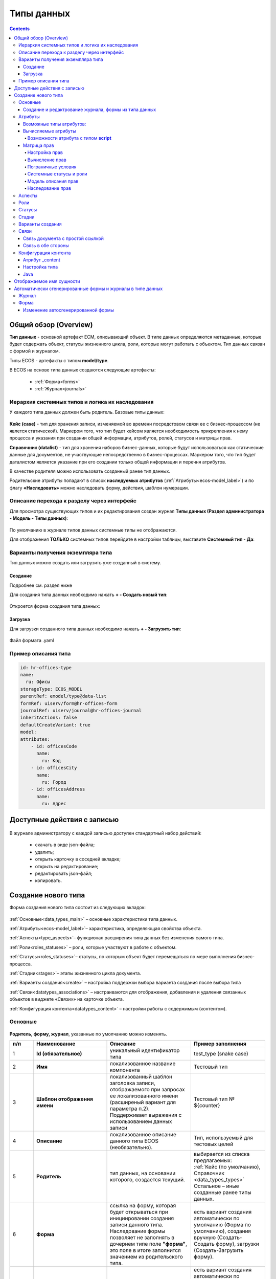 .. _data_types:

Типы данных
============

.. contents::
		:depth: 4

Общий обзор (Overview)
------------------------

**Тип данных** - основной артефакт ECM, описывающий объект. В типе данных определяются метаданные, которые будет содержать объект, статусы жизненного цикла, роли, которые могут работать с объектом. Тип данных связан с формой и журналом.

Типы ECOS - артефакты с типом **model/type**.

В ECOS на основе типа данных создаются следующие артефакты:

  * :ref:`Форма<forms>`
  * :ref:`Журнал<journals>`

.. _data_types_types:

Иерархия системных типов и логика их наследования
~~~~~~~~~~~~~~~~~~~~~~~~~~~~~~~~~~~~~~~~~~~~~~~~~~

У каждого типа данных должен быть родитель. Базовые типы данных:

 .. image:: _static/data_types/type_1.png
       :width: 300
       :align: center


**Кейс (case)** - тип для хранения записи, изменяемой во времени посредстовом связи ее с бизнес-процессом (не явлется статической). Маркером того, что тип будет кейсом является необходимость прикрепления к нему процесса и указания при создании общей информации, атрибутов, ролей, статусов и матрицы прав.

**Справочник (datalist)** - тип для хранения наборов бизнес-данных, которые будут использоваться как статические данные для документов, не участвующие непосредственно в бизнес-процессах. Маркером того, что тип будет даталистом является указание при его создании только общей информации и перечня атрибутов.

В качестве родителя можно использовать созданный ранее тип данных.

Родительские атрибуты попадают в список **наследуемых атрибутов** (:ref:`Атрибуты<ecos-model_label>`) и по флагу **«Наследовать»** можно наследовать форму, действия, шаблон нумерации.

.. _data_types_admin:

Описание перехода к разделу через интерфейс
~~~~~~~~~~~~~~~~~~~~~~~~~~~~~~~~~~~~~~~~~~~~

Для просмотра существующих типов и их редактирования создан журнал **Типы данных (Раздел администратора - Модель - Типы данных)**:

 .. image:: _static/data_types/type_2.png
       :width: 600
       :align: center

По умолчанию в журнале типов данных системные типы не отображаются.

Для отображения **ТОЛЬКО** системных типов перейдите в настройки таблицы, выставите **Системный тип - Да**:

 .. image:: _static/data_types/system_types.png
       :width: 600
       :align: center


Варианты получения экземпляра типа
~~~~~~~~~~~~~~~~~~~~~~~~~~~~~~~~~~~

Тип данных можно создать или загрузить уже созданный в систему.

Создание
"""""""""

Подробнее см. раздел ниже

Для создания типа данных необходимо нажать **+ - Создать новый тип**:

 .. image:: _static/data_types/new_type_1.png
       :width: 400
       :align: center

Откроется форма создания типа данных:

 .. image:: _static/data_types/new_type.png
       :width: 600
       :align: center

Загрузка
"""""""""

Для загрузки созданного типа данных необходимо нажать **+ - Загрузить тип**:

 .. image:: _static/data_types/download_type.png
       :width: 400
       :align: center

Файл формата .yaml


Пример описания типа
~~~~~~~~~~~~~~~~~~~~~

.. code-block:: yaml

    id: hr-offices-type
    name:
      ru: Офисы
    storageType: ECOS_MODEL
    parentRef: emodel/type@data-list
    formRef: uiserv/form@hr-offices-form
    journalRef: uiserv/journal@hr-offices-journal
    inheritActions: false
    defaultCreateVariant: true
    model:
    attributes:
        - id: officesCode
          name:
            ru: Код
        - id: officesCity
          name:
            ru: Город
        - id: officesAddress
          name:
            ru: Адрес

Доступные действия с записью
-----------------------------

 .. image:: _static/data_types/actions.png
       :width: 500
       :align: center


В журнале администратору с каждой записью доступен стандартный набор действий:

  - скачать в виде json-файла;
  - удалить;
  - открыть карточку в соседней вкладке;
  - открыть на редактирование;
  - редактировать json-файл;
  - копировать.

Создание нового типа
----------------------

Форма создания нового типа состоит из следующих вкладок:

 .. image:: _static/data_types/tabs.png
       :width: 600
       :align: center

:ref:`Основные<data_types_main>` – основные характеристики типа данных.

:ref:`Атрибуты<ecos-model_label>`– характеристика, определяющая свойства объекта.

:ref:`Аспекты<type_aspects>`– функционал расширения типа данных без изменения самого типа.

:ref:`Роли<roles_statuses>` – роли, которые участвуют в работе с объектом.

:ref:`Статусы<roles_statuses>`– статусы, по которым объект будет перемещаться по мере выполнения бизнес-процесса.

:ref:`Стадии<stages>`– этапы жизненного цикла документа. 

:ref:`Варианты создания<create>` – настройка поддержки выбора варианта создания после выбора типа

:ref:`Связи<datatypes_associations>` – настраиваются для отображения, добавления и удаления связанных объектов в виджете «Связи»» на карточке объекта.

:ref:`Конфигурация контента<datatypes_content>` – настройки работы с содержимым (контентом).


.. _data_types_main:

Основные
~~~~~~~~~

 .. image:: _static/data_types/tab_main.png
       :width: 600
       :align: center

**Родитель, форму, журнал**, указанные по умолчанию можно изменять.

.. list-table:: 
      :widths: 10 30 30 30
      :header-rows: 1
      :align: center
      :class: tight-table 

      * - п/п
        - Наименование
        - Описание
        - Пример заполнения
      * - 1
        - **Id (обязательное)**
        - уникальный идентификатор типа
        - test_type (snake case)
      * - 2
        - **Имя**
        - локализованное название компонента
        - Тестовый тип
      * - 3
        - **Шаблон отображения имени**
        - | локализованный шаблон заголовка записи, отображаемого при запросах ее локализованного имени (расширеный вариант для параметра п.2). 
          | Поддерживает выражения с использованием данных записи
        - Тестовый тип № ${counter}
      * - 4
        - **Описание**
        - локализованное описание данного типа ECOS (необязательно).
        - Тип, используемый для тестовых целей
      * - 5
        - **Родитель**
        - тип данных, на основании которого, создается текущий. 
        - | выбирается из списка предлагаемых: 
          | :ref:`Кейс (по умолчанию), Справочник <data_types_types>`
          | Остальное – иные созданные ранее типы данных.
      * - 6
        - **Форма**
        - | ссылка на форму, которая будет открываться при инициировании создания записи данного типа.
          | Наследование формы позволяет не заполнять в дочернем типе поле **"форма"**, это поле в итоге заполнится значением из родительского типа.
        - есть вариант создания автоматически по умолчанию (Форма по умолчанию), создания вручную (Создать-Создать форму), загрузки (Создать-Загрузить форму).
      * - 7
        - **Журнал**
        - ссылка на журнал, который будет отображать записи данного типа
        - есть вариант создания автоматически по умолчанию (Журнал по умолчанию), создания вручную (Создать-Создать журнал), загрузки (Создать-Загрузить журнал).
      * - 8
        - **Шаблон нумерации**
        - шаблон нумерации :ref:`См. Шаблоны нумерации<number_template>`
        - выбирается из списка предлагаемых
      * - 9
        - **Форма дополнительной конфигурации типа**
        - [уточнить]
        - 
      * - 10
        - **Журнал**
        - 	Отображать библиотеку документов
        - 
      * - 11
        - **Действия**
        - | Cсылки на действия, которые будут доступны в соответсвующем виджете всех записей данного типа, а также в журнале, связанном с типом (:ref:`подробнее о действиях<ui_actions>`).
          | Возможно наследование дейсвтий от родительского или же наоборот его запрет (управляется проставлением соответсвующего флага)
        - выбирается из списка предлагаемых
      * - 12
        - **Дополнительные свойства**
        - [уточнить]
        - 
      * - 13
        - **Тип источника данных**
        - хранилище, в которое будут заноситься записи данного типа (название отражает не использумую БД, а сервис, в БД которого будут направляться запросы).
          Значение "По умолчанию" означает, что для места хранения будет использоваться "ID источника данных (14)" из текущего или родительского
          типа и при этом не будет никакого автоматического создания хранилища. Т.е. при типе источника данных "По умолчанию" предполагается, что место хранения уже подготовлено заранее.
        - выбирается из списка предлагаемых. 
      * - 14
        - **ID источника данных**
        - иденифтикатор источника для случая, когда используется хранилище не встроенное по умлочанию в систему (в случае когда в п.14 выбран выриант Custom)
        - test_datasource (snake case)
      * - 15
        - **Канбан доска**
        - выбор канбан-доски :ref:`См. Канбан-доска<kanban_board>`
        - 

Создание и редактрование журнала, формы из типа данных
""""""""""""""""""""""""""""""""""""""""""""""""""""""""

Рассмотрим на примере журнала:

 .. image:: _static/data_types/new_journal.png
       :width: 400
       :align: center

При нажатии на **"Создать-создать журнал"** открывается форма создания журнала:

 .. image:: _static/data_types/new_journal_1.png
       :width: 400
       :align: center

При нажатии на **"Создать-загрузить журнал"** открывается форма загрузки журнала:

 .. image:: _static/data_types/new_journal_2.png
       :width: 400
       :align: center

Функциональность реализована в настройках компонента :ref:`Select Journal во вкладке "Кастомные"<Select_journal>`

При нажатии на **"Изменить"** открывается журнал, содержащий все созданные в системе журналы:

 .. image:: _static/data_types/new_journal_3.png
       :width: 400
       :align: center

При нажатии на **Редактировать** открывается форма редактирования соответствующей выбранной сущности на новой вкладке.


.. _ecos-model_label:

Атрибуты
~~~~~~~~~

 .. image:: _static/data_types/tab_attributes.png
       :width: 600
       :align: center

.. list-table:: 
      :widths: 10 30 30 30
      :header-rows: 1
      :align: center
      :class: tight-table 

      * - п/п
        - Наименование
        - Описание
        - Пример заполнения
      * - 1
        - **Id**
        - идентификатор поля, по которому оно будет доступно на форме, в журнале.
        - testAttribute (camelCase)
      * - 2
        - **Имя**
        - имя поля для отображения пользователю.
        - Тестовый атрибут
      * - 3
        - **Тип**
        - тип поля. :ref:`Поддерживаемые типы<ecos-model_types>`
        - выбирается из списка предлагаемых. По умолчанию выставляется text.
      * - 4
        - **Множественный**
        - множественный ввод разрешен
        - флаг
      * - 5
        - **Обязательный**
        - поле обязательно к заполнению
        - флаг
      * - 6
        - **Настройка прав для атрибута**
        - функционал, позволяющий произвести настройку прав доступа в отношении "Роль-Статус" для конкретного атрибута. :ref:`См. подробно<count_attributes>`
        - выбирается состояние доступа атрибута на пересечении сетки "Роль-Статус"
      * - 7
        - **Вычисляемые атрибуты**
        - функионал, позволяющий установить выражение-зависимость, позволяющий гибко создавать производные атрибуты :ref:`См. подробно<attribute_rights>`
        - настройка конфигурации в зависимости от типа и сложности вычисления атрибута
      * - 8
        - **Наследуемые атрибуты**
        - отображение значений наследумых от родительского типа атрибутов в соответсвии с п. 1, 2 и 6 (при условии что родительский тип задан и имеет атрибуты)
        - отсутствует
      * - 9
        - **Настройка прав для типа данных**
        - | функционал, позволяющий произвести настройку прав доступа документа в отношении "Роль-Статус".
          | А также выгрузить и удалить полную схему прав (включая настройки из п.6) :ref:`См. подробно<doc_rights>`
        - выбирается состояние доступа документа на пересечении сетки "Роль-Статус"

.. _ecos-model_types:

Возможные типы атрибутов:
"""""""""""""""""""""""""

.. list-table:: 
      :widths: 10 20
      :align: center
      :class: tight-table 

      * - **Text**
        - текст
      * - **MLText**
        - текст с локализацией. Содержание меняется в зависимости от выбранной локализации.
      * - **Person**
        - пользователь из оргструктуры
      * - **Group**
        - группа пользователей из оргструктуры
      * - **Authority**
        - пользователь или группа. Это по сути базовый тип и для пользователей и для групп
      * - **Association**
        - | связь с другой сущностью
          | По кнопке **"Настроить"** выбрать тип данных и при необходимости выставить признак дочерней ассоциации:

          .. image:: _static/data_types/association_type.png
                :width: 400
                :align: center

      * - **Number**
        - число
      * - **Boolean**
        - булево значение да/нет;
      * - **Date**
        - дата
      * - **DateTime**
        - дата с временем;
      * - **Content**
        - содержимое. Как правило поля с этим типом используются для сохранения больших объемов данных. Например - содержимое документа. 
      * - **JSON**
        - текстовый, структурированный формат данных. Например:

          .. code-block:: json

            {"some": "data"}         
      * - **Binary**
        - | массив байт. Похож на контент, но намного проще. 
          | Не рекомендуется здесь хранить более 1мб данных.


.. _count_attributes:

Вычисляемые атрибуты
"""""""""""""""""""""

 .. image:: _static/data_types/count_1.png
       :width: 600
       :align: center

|

 .. image:: _static/data_types/count_2.png
       :width: 400
       :align: center

**Тип** - тип вычисляемого атрибута. Поддерживаются:

    * **Script** - вычисление атрибута на основе ``javascript'а``;
    * **Attribute** - вычисление атрибута на основе другого атрибута (можно делать алиас на глубоко вложенный атрибут. Например: ``idocs:counterparty.idocs:fullOrganizationName?str)``;
    * **Значение** - константное значение;
    * **Counter** - значение будет генерироваться по счетчику при создании документа и не меняться со временем.
    * **Template** - шаблонная строка. Можно использовать вставки вида ${…}. Например: ``${someAttribute?str}``. Вместо данного плейсхолдера будет подставлено значение укзанного атрибута;

 .. image:: _static/data_types/count_3.png
       :width: 400
       :align: center

 **Метод хранения** - тип сохранения. Определяет, нужно или нет сохранять вычисленное значение и если да, то в какие моменты. Возможные значения:

    * **None** - сохранение не нужно. При каждом обращении вычисляем значение заново;
    * **On empty** - сохранять вычисленное значение только если сохраненное значение отсутствует (т.е. при запросе значения вернулся ``null``);
    * **On create** - сохранять вычисленное значение только после создания. Последующие мутации никак данный атрибут не затронут и он будет работать как обычный атрибут.
    * **On mutate** - сохранять вычисленное значение при каждой мутации. В случае использования :ref:`Records API<Records_API>`  для изменения записи гарантируется актуальность значения.

Возможности атрибута с типом **script**
****************************************

Объекты в глобальной области видимости:

.. list-table:: 
      :widths: 10 20
      :align: center
      :class: tight-table 

      * - **Records** - адаптер для RecordsService;
        - Методы:

            .. code-block:: text

              get(recordRef: String): AttValueScriptCtx // возвращает объект аналогичный value, который описан выше
              query(query: Object, attributes: Any?) // возвращает объект вида:

            .. code-block::  json

              {
                  "records": [{
                          "id": "workspace://...",
                          "attribute0": "value0",
                          "attribute1": "value1"
                      }, {
                          "id": "workspace://...",
                          "attribute00": "value00",
                          "attribute11": "value11"
                      }
                  ],
                  "totalCount": 123
                  "hasMore": true
              }

      * - **value** - текущий документ;
        - |  Свойства

            .. code-block:: text

                id: String //глобальный идентификатор записи
                localId: String //локальный идентификатор записи

          | Методы:

            .. code-block:: text

              load(attributes: Any?): Any? // загрузка атрибутов у текущей записи. Можно передавать массив, строку и объект <String, String>

          | Пример:
          | Вычислить атрибут на основе трех других:

            .. code-block::

              var firstName = value.load('firstName');
              var lastName = value.load('lastName');
              return lastName + ' ' + firstName;

      * - **log** - логгер.
        - [уточнить]


.. warning:: Прикладных сервисов в контексте скрипта нет.

.. _permissions:

Матрица прав
"""""""""""""

**Матрица прав** - таблица, которая показывает, какими правами обладает конкретная роль на отдельные виды данных.

Права могут быть настроены отдельно на документ, отдельно на его атрибуты.


Настройка прав
****************

Настройка прав осуществляется на форме редактирования типа во вкладке :guilabel:`Атрибуты`. 

.. important::

  Редактор доступен только в **Enterprise** версии ECOS.

.. _doc_rights:

Права на документ:

 .. image:: _static/data_types/matrix_1.png
       :width: 600
       :align: center

|

 .. image:: _static/data_types/matrix_2.png
       :width: 400
       :align: center

.. important::

  Чтобы сформированные по умолчанию права на документ вступили в силу, нажмите **Сохранить**

.. _attribute_rights:

Права на атрибут:

 .. image:: _static/data_types/matrix_3.png
       :width: 600
       :align: center

|

 .. image:: _static/data_types/matrix_4.png
       :width: 400
       :align: center

.. important::

  Чтобы сформированные по умолчанию права на атрибут вступили в силу, нажмите **Сохранить**

.. important::

  При разработке модуля  необходимо по соответствующей кнопке скачать матрицу прав. Полученный json поместить в модель по пути: ``app/artifacts/model/permissions``

Вычисление прав
****************

Вычисление прав для **PermissionsDef** (документа или атрибута) делится на два этапа:

**1. Применение матрицы прав** <*Роль, <Статус, Уровень_прав*>>. Есть 3 уровня прав: 

* NONE - нет прав;
* READ - чтение;
* WRITE - чтение и запись.

**2. Применение правил**. Правила нужны в случаях, когда логика распределения прав не укладывается в простую матрицу. Примеры: 

* Если есть 2 состояния документа в одном статусе, но с разными правами;
* Если уровень прав зависит от атрибутов документа.

Значения, которые вычисляются на этапах 1 и 2 должны быть абсолютными. Т.е. если у нас есть конфигурация прав, то она на 100% описывает текущий уровень прав и не предполагает наличие дополнительных механизмов.

* Роли и статусы берутся из конфигурации типа. Если какой-то роли или статуса нет в конфигурации типа, то наличие этих сущностей в конфиге прав игнорируется.
* Если для роли, статуса или атрибута нет настройки прав, но они присутствуют в типе, то по умолчанию выставляется право только на чтение.
* Если у документа выставлен статус или есть роль, которые отсутствуют в конфиге типа, то права для них по умолчанию пустые (нет возможности даже читать).

Пограничные условия
*********************

Данные условия относятся к настройкам матрицы без системных статусов и ролей.

.. csv-table::
 :header: "Статус есть в типе","Статус есть в матрице","Роль есть в типе","Роль есть в матрице","Уровень прав"
 :widths: 10, 10, 10, 10, 20

 "Да","Да","Да","Да","Из матрицы"
 "Да","Да","Да","Нет","Чтение"
 "Да","Да","Нет","Да","Нет прав"
 "Да","Да","Нет","Нет","Нет прав"
 "Да","Нет","Да","Да","Чтение"
 "Да","Нет","Да","Нет","Чтение"
 "Да","Нет","Нет","Да","Нет прав"
 "Да","Нет","Нет","Нет","Нет прав"
 "Нет","Да","Да","Да","Нет прав"
 "Нет","Да","Да","Нет","Нет прав"
 "Нет","Да","Нет","Да","Нет прав"
 "Нет","Да","Нет","Нет","Нет прав"
 "Нет","Нет","Да","Да","Нет прав"
 "Нет","Нет","Да","Нет","Нет прав"
 "Нет","Нет","Нет","Да","Нет прав"
 "Нет","Нет","Нет","Нет","Нет прав"

Системные статусы и роли
*************************

При необходимости можно настроить в типе системные статусы и роли. Для этого достаточно указать **ID** равным одному из предопределенных значений:

**Роли:**

1. **EVERYONE** - виртуальная роль, к которой относятся все пользователи. *Assignees* у такой роли всегда пустые, но если роль **EVERYONE** по матрице получает права, то они распространяются на всех пользователей в системе.

**Статусы:**

1. **EMPTY** - пустой статус. Полезен для приватных сущностей, которые недоступны на чтение всем пользователям в системе. Пустой статус может быть в случае если процесс для кейса не найден или операция старта процесса еще не завершилась;
2. **ANY** - любой статус. Вариант использования: для справочников можно задать права для **ANY** и **EVERYONE** на чтение, а для изменения записей завести отдельную группу.


Модель описания прав
*********************

Основная логика находится в библиотеке **ecos-model-lib**.

Конфигурация прав хранится в микросервисе **ecos-model**.

::

	 TypePermsDef 
	 id: String // Идентификатор настроек. Уникальный в пределах системы
	 typeRef: RecordRef // Тип ECOS, к которому относятся настройки прав
	 permissions: PermissionsDef // Настройка прав на документ
	 attributes: Map<String, PermissionsDef> // Настройка прав на атрибуты

::
 
	PermissionsDef
	 matrix: Map<String, Map<String, PermissionLevel>> // Матрица прав <Роль, <Статус, Уровень_прав>>. 
	 rules: List<PermissionRule> // Дополнительные правила для гибкой настройки 

::
 
	 PermissionLevel (enum)
	 NONE // нет прав
	 READ // права на чтение
	 WRITE // права на чтение и запись

::

	 PermissionRule
	 roles: Set<String> // Роли, для которых применяется правило
	 permissions: Set<String> // Список прав
	 statuses: Set<String> // Статусы, в которых данное правило применимо. Пустой список - любой статус
	 condition: Predicate // Условие, по которому данное правило применимо в формате предиката (см. Язык предикатов).
	 type: RuleType // Тип правила

	 RuleType (enum)
	 ALLOW - разрешение. Если правило активно, то permissions добавляются для указанных ролей
	 REVOKE - отбирание прав. Если правило активно, то permissions убираются из списка уже существующих прав у ролей

Наследование прав
*******************
При поиске матрицы прав учитывается иерархия типов ECOS. При этом ищется первая не пустая конфигурация и дальше поиск прекращается. Т.е. никакого объединения настроек прав из разных типов не происходит.  

**Пример конфигурации**

::

 id: "2a5c3f00-06d5-4b62-8192-1b9116f12db4"
 typeRef: "emodel/type@contracts-cat-doctype-contract"

 permissions

  matrix:
    confirmers:
      approval: WRITE
      reworking: NONE
    initiator:
      approval: READ
      reworking: WRITE
    scan-man:
      approval: WRITE
      reworking: NONE
  rules: []


 attributes::

  cm:name:
    matrix:
      confirmers:
        approval: WRITE
        reworking: NONE
      initiator:
        approval: READ
        reworking: WRITE
      scan-man:
        approval: WRITE
        reworking: NONE
    rules: []

  cm:title:
    matrix:
      confirmers:
        approval: WRITE
        reworking: NONE
      initiator:
        approval: READ
        reworking: WRITE
      scan-man:
        approval: WRITE
        reworking: NONE
    rules: []

.. _type_aspects:

Аспекты
~~~~~~~~~

 .. image:: _static/data_types/tab_aspects.png
       :width: 600
       :align: center

Выберите спект из списка. По кнопке **"Настроить"** можно отредактировать конфигурацию - открывается форма, настроенная для :ref:`аспекта<aspects_user>`. 

Атрибуты из добавленных аспектов будут доступны в создаваемом типе данных.

.. _roles_statuses:

Роли
~~~~~

 .. image:: _static/data_types/tab_roles.png
       :width: 600
       :align: center

.. list-table:: 
      :widths: 10 30 30 30
      :header-rows: 1
      :align: center
      :class: tight-table 

      * - п/п
        - Наименование
        - Описание
        - Пример заполнения
      * - 1
        - **Id**
        - уникальный идентификатор роли
        - myTestRole (camel case)
      * - 2
        - **Название логики**
        - имя роли
        - Тестовая роль
      * - 3
        - **Участники роли**
        - | статическое заполнение роли. 
          | Выбор группы и/или отдельных пользователей из оргструктуры, которые будут выполнять функцию данной роли.
        - выбирается из списка оргуструктуры организации
      * - 4
        - **Атрибуты**
        - динамическое заполнение роли. Выбор атрибута типа, на который будет ссылаться роль для получения назначаемых пользователей.
        - выбирается из списка предлагаемых атрибутов
      * - 5
        - **Динамическая роль**
        - | динамическое заполнение роли. 
          | Установление произвольной гибкой логики, по которой будет произведено вычисление состава пользователей роли. 
        - настройка конфигурации в зависимости от сложности и набора заивисимых данных для вычисления состава роли

.. note::

  Все назначенные роли (статические, динамические, атрибутивные) объединяются.

.. _associations:

Статусы
~~~~~~~

 .. image:: _static/data_types/tab_statuses.png
       :width: 600
       :align: center

.. list-table:: 
      :widths: 10 30 30 30
      :header-rows: 1
      :align: center
      :class: tight-table 

      * - п/п
        - Наименование
        - Описание
        - Пример заполнения
      * - 1
        - **Id**
        - уникальный идентификатор статуса
        - testStatus (camel case)
      * - 2
        - **Название логики**
        - имя статуса
        - Тестовый статус
      * - 3
        - **Статус по умолчанию**
        - выбор статуса по умолчанию для типа, с которым будет создаваться объект.
        - | выбирается из списка предлагаемых. Например, черновик.
          | Частый кейс - использования функционала черновика, где bpmn процесс еще не запущен, но необходимо, чтобы рекорд имел какой-то начальный статус.

На форме документа статус может быть отражен следующим образом:

 .. image:: _static/data_types/form_status.png
       :width: 600
       :align: center

В компоненте  :ref:`Text field <Text_Field>`:

- название поля может быть любым, 
- имя свойства -  **_status**, 
- скрыть и заблокировать на ввод, если необходимо не отображать на форме.

.. _stages:

Стадии
~~~~~~

**Стадии** — этапы жизненного цикла документа. В каждую стадию входит один или несколько статусов.

 .. image:: _static/data_types/tab_stages.png
       :width: 600
       :align: center

Прежде, чем приступить к работе над стадиями, необходимо заполнить :ref:`Статусы<roles_statuses>`.

.. list-table:: 
      :widths: 10 30 30 30
      :header-rows: 1
      :align: center
      :class: tight-table 

      * - п/п
        - Наименование
        - Описание
        - Пример заполнения
      * - 1
        - **Название стадии**
        - Наименование стадии
        - testStage (camel case)
      * - 2
        - **Статусы**
        - Перечень статусов, входящих в стадию
        - Выбирается из списка предлагаемых статусов

Каждый статус может быть назначен только на одну стадию:

 .. image:: _static/data_types/tab_stages_2.png
       :width: 600
       :align: center

Стадии отображаются в виджете :ref:`виджете "Стадии"<widget_stages>`

.. _create:

Варианты создания
~~~~~~~~~~~~~~~~~~

Настройка поддержки выбора варианта создания после выбора типа настраиваются на вкладке :guilabel:`Варианты создания`


 .. image:: _static/data_types/tab_create.png
       :width: 600
       :align: center


.. list-table:: 
      :widths: 10 30 30 30
      :header-rows: 1
      :align: center
      :class: tight-table 

      * - п/п
        - Наименование
        - Описание
        - Пример заполнения
      * - 1
        - **Id**
        - уникальный идентификатор варианта создания
        - testCreate (camel case)
      * - 2
        - **Имя**
        - имя поля для отображения пользователю.
        - Тестовый статус
      * - 3
        - **Форма**
        - имя поля для отображения пользователю.
        - Тестовый статус
      * - 4
        - **Разрешен для**
        - пользователь или группа, для которых разрешен функционал.
        - 
      * - 5
        - **Дополнительно**
        - дополнительные настройки.
        - 
      * - 6
        - **Вариант создания по умолчанию**
        - Нужно или нет автоматически сгенерировать вариант создания для типа
        - 
      * - 7
        - **Добавить варианты создания дочерних типов**
        - Нужно или нет в списке вариантов создания текущего типа отображать варианты создания дочерних типов
        - 


.. image:: _static/data_types/create_full.png
       :width: 600
       :align: center

|

.. image:: _static/data_types/create_full_1.png
       :width: 300
       :align: center

.. _datatypes_associations:

Связи 
~~~~~~

.. image:: _static/data_types/tab_relations.png
       :width: 600
       :align: center

.. list-table:: 
      :widths: 10 30 30
      :header-rows: 1
      :align: center
      :class: tight-table 

      * - п/п
        - Наименование
        - Описание
      * - 1
        - **Id**
        - | идентификатор связи. Обязательное поле (если не заполнено, то сервер такую связь не сохраняет). 
          | Это поле нужно для:
          | 1. Перезаписывания конфигурации связи в дочернем типе. Т.е. если мы в дочернем типе укажем тот же ID, то по сути перезатрем конфигурацию связи
          | 2. Указание атрибута, в котором связь сохранится (если не задано значение в поле "Атрибут")
      * - 2
        - **Имя**
        - имя связи для отображения в интерфейсе
      * - 3
        - **Атрибут**
        -  | в который новые связи будут добавляться и из которого будут загружаться. 
           | Как правило это ассоциация из вкладки :guilabel:`Атрибуты`. Если не задано то используется значение поля ID.
      * - 4
        - **Направление связи**
        - | определяет какие связи отображать в виджете связей. Любая связь строится по принципу **SOURCE -> TARGET**
          | - **SOURCE** - обратное к **target** связь у источника. При открытии карточки **TARGET** мы увидим нашу связь. При открытии карточки **SOURCE** мы ничего не увидим.
          | - **TARGET** - связь отображается только у документа, который хотим привязать. При открытии карточки **TARGET** мы ничего не увидим. При открытии карточки **SOURCE** мы увидим нашу связь.
          | - **BOTH** - двухсторонняя связь. И на карточке **SOURCE** и на карточке **TARGET** увидим нашу связь.
      * - 5
        - **Связанный тип**
        - тип сущностей, с которыми мы можем связать нашу ноду
      * - 6
        - **Журналы**
        - список журналов, которые можно использовать для создания новой связи. Если необходимо создавать связи не с одним определенным типом.
      * - 7
        - **Загружать список журналов из целевого типа**
        - загрузка списка журналов из типа данных. Возможные значения - null, true, false.

Пример:

.. image:: _static/data_types/association_example.png
       :width: 600
       :align: center

**Связи (associations)** настраиваются для отображения, добавления и удаления связанных объектов в виджете формы :ref:`«Связи документов»<widget_doc_associations>` на карточке объекта.

.. image:: _static/data_types/connections.png
       :width: 400
       :align: center

Связь документа с простой ссылкой
"""""""""""""""""""""""""""""""""""

Для добавления возможности связать документ с простой ссылкой (**Id** - webLinks, **Направление связи** - Target):

.. image:: _static/data_types/association_example_weblink.png
       :width: 600
       :align: center

Связь в обе стороны
"""""""""""""""""""""""

Для связи в обе стороны необходимо, чтобы у источника ассоциации и у цели ассоциации была настроена ассоциация в типе с одним ID.

.. list-table::
      :widths: 20 20
      :align: center

      * - |

            .. image:: _static/data_types/both_link_1.png
                  :width: 500
                  :align: center

        - |

            .. image:: _static/data_types/both_link_2.png
                  :width: 500
                  :align: center

.. _datatypes_content:

Конфигурация контента
~~~~~~~~~~~~~~~~~~~~~~~~

Работа с контентом в ECOS осуществляется с использованием атрибутов ECOS типа с типом **"Содержимое"**.

Атрибут _content
""""""""""""""""""

Атрибут **_content** служит для доступа к основному контенту записи без необходимости узнавать в каком именно атрибуте
хранится контент. По умолчанию атрибут с контентом - content, но этот атрибут можно переопределить в типе во вкладке :guilabel:`Конфигурация контента`.

При загрузке нового контента в свойство **“_content”** имя содержимого записывается в свойство **name** сущности (если оно определено в атрибутах). 

Контент в свойстве **_content** всегда имеет имя, которое совпадает с именем сущности (оно переопределяет имя самого контента).

Настройка типа
"""""""""""""""

.. image:: _static/data_types/tab_content.png
       :width: 600
       :align: center

.. list-table:: 
      :widths: 10 30 30
      :header-rows: 1
      :align: center
      :class: tight-table 

      * - п/п
        - Наименование
        - Описание
      * - 1
        - **Атрибут с основным контентом**
        - | атрибут, в котором находится контент, который доступен через свойство **“_content”**.
          | Может быть сложным с указанием свойства из связанной сущности. Например - **“linkedRecord.content”**. 
          | Если это поле оставить пустым, то основным полем с контентом будет **“content“**.

      * - 2
        - **Тип хранилища**
        - | место где будет сохраняться контент. 
          | По умолчанию **“local“**, что в свою очередь означает, что контент будет сохраняться в БД в той же схеме, что и таблица сущностей нашего типа.
          | Другие типы хранилища пока не поддерживаются.
      * - 3
        - **Атрибут с контентом для предпросмотра**
        - | атрибут, в котором находится контент, который будет использоваться для предпросмотра документа. 
          | Если не указать значение, то используется “Атрибут с основным контентом”


Java
""""""

Для работы в java с контентом следует использовать интерфейс EcosContentApi:

Загрузка:

.. code-block:: java

  EntityRef tempFile = contentApi.uploadTempFile()
      .withMimeType("application/pdf")
      .writeContent((writer) -> writer.writeBytes(imageContent1));

  ObjectData attributeForMutation = ObjectData.create()
      .set("customContentAtt", tempFile);

  // Создание 
  EntityRef newFileWithContent = recordsService.create("emodel/test", attributeForMutation);
  // Обновление
  recordsService.mutate(newFileWithContent, attributeForMutation);

Чтение:

.. code-block:: java

  EntityRef ref = EntityRef.valueOf("emodel/test@localId");
  EcosContentData contentData = contentApi.getContent(ref, "attributeWithContent");
  if (contentData == null) {
      throw new RuntimeException("Content is null");
  }
  // При работе с файлами, максимальный размер которых может быть более ~20мб
  // чтение контента в массив байт следует по возможности избегать. Иначе есть риск получить OutOfMemoryError
  byte[] bytes = contentData.readContent(reader -> {
      try {
          return IOUtils.toByteArray(reader);
      } catch (Exception e) {
          throw new RuntimeException(e);
      }
  });

Отображаемое имя сущности
--------------------------

Есть несколько сценариев для работы с отображаемым именем сущности.

    1. Если необходимо, чтобы имя сущности всегда формировалось по шаблону, то следует использовать поле **dispNameTemplate** в типе;

    2. Если необходимо, чтобы именем сущности можно было управлять, то следует в список атрибутов добавить атрибут с **id = ‘name'**. Система автоматически будет использовать это поле для отображаемого имени (скаляр **?disp** в Records API)

        a. Можно вывести поле name на форму и тогда пользователь сможет сам им управлять

        b. Можно поле **name** не выводить на форму, но позволить пользователю работать с **“_content”** атрибутом. В этом случае при загрузке нового контента автоматически будет изменяться поле name и => отображаемое имя.

.. _auto_journal_form:

Автоматически сгенерированные формы и журналы в типе данных
------------------------------------------------------------

Для типа данных доступны автоматически генерируемая форма и журнал:

.. image:: _static/data_types/auto_1.png
       :width: 600
       :align: center

Рассмотрим подробнее на примере. Заполним атрибуты типа данных:

.. image:: _static/data_types/auto_2.png
       :width: 600
       :align: center

|

На форме типа после создания становятся доступны действия с автосгенерированными формой и журналом: 

.. image:: _static/data_types/auto_3.png
       :width: 600
       :align: center

.. _auto_journal:

Журнал
~~~~~~~

Журнал получает идентификатор – **type$idтипа**, название - как и тип данных, и может полноценно использоваться в системе – может быть добавлен в :ref:`меню<menu_add>`:

.. image:: _static/data_types/auto_18.png
       :width: 600
       :align: center

|

Перейти в журнал и создать элемент журнала:

.. image:: _static/data_types/auto_19.png
       :width: 600
       :align: center

|

Перейдем в журнал **«Журналы»**:

.. image:: _static/data_types/auto_20.png
       :width: 600
       :align: center

|

Автосгенерированный журнал нельзя редактировать, т.к. он генерируется на лету при каждом обращении.

Для журнала доступны действия: 

  -	скачать,
  -	редактировать json,
  -	копировать,
  -	открыть журнал в соседней вкладке.

По нажатию на *глаз* открывается дашборд для просмотра свойств сгенерированной журнала:

.. image:: _static/data_types/auto_21.png
       :width: 600
       :align: center

.. _auto_form:

Форма
~~~~~~

Для созданного типа данных для формы доступны следующие действия: 

.. list-table:: 
      :widths: 10 60
      :align: center

      * - 

          .. image:: _static/data_types/auto_4.png
                  :width: 30
                  :align: center

        - | Тестировать форму - как будет выглядеть форма в итоговом виде:

          .. image:: _static/data_types/auto_5.png
                  :width: 400
                  :align: center

          | Для просмотра формы необходимо нажать **Submit**:

          .. image:: _static/data_types/auto_6.png
                  :width: 400
                  :align: center

          | На форме присутствуют поля в соответствии с данными и типом, указанным в атрибутах.

      * - 

          .. image:: _static/data_types/auto_7.png
                  :width: 30
                  :align: center

        - | Автосгенерированную форму можно скопировать, чтобы присвоить идентификатор  и отредактировать под себя. :ref:`См. подробнее ниже<auto_form_change>`

Перейдем в журнал **«Формы»**.

Форма получает идентификатор – **type$idтипа**, название - как у типа данных.

.. image:: _static/data_types/auto_8.png
       :width: 700
       :align: center

|

Автосгенерированную форму нельзя редактировать.

Для формы доступны действия: 

  -	тестировать форму,
  -	скачать,
  -	редактировать json,
  -	копировать,
  -	открыть форму в соседней вкладке.

По нажатию на *глаз* открывается дашборд для просмотра свойств сгенерированной формы:

.. image:: _static/data_types/auto_9.png
       :width: 700
       :align: center

|

.. _auto_form_change:

Изменение автосгенерированной формы
""""""""""""""""""""""""""""""""""""

Если необходимо изменить форму. Например, чтобы в форме инициатор выбирался автоматически как текущий пользователь.

Для этого необходимо скопировать форму из журнала **«Формы»**, или карточки типа данных.

.. image:: _static/data_types/auto_10.png
       :width: 600
       :align: center

Переименовать:

.. image:: _static/data_types/auto_11.png
       :width: 400
       :align: center

В типе данных проставляется данная форма и становятся доступны действия, включая редактирование:

.. image:: _static/data_types/auto_12.png
       :width: 600
       :align: center

Нажать **«Редактировать»**:

.. image:: _static/data_types/auto_13.png
       :width: 600
       :align: center

Далее перейти к редактированию компонента:

.. image:: _static/data_types/auto_14.png
       :width: 600
       :align: center

На вкладке **«Кастомные»** выставить чекбокс **«Текущий пользователь по умолчанию»**, сохранить компонент:

.. image:: _static/data_types/auto_15.png
       :width: 600
       :align: center

Далее сохранить форму, тип данных.

В журнале **«Формы»** при этом пропадет автосгенерированная форма, т.к. она не выбрана по умолчанию в типе данных.

И добавлена созданная вручную, для которой доступны и редактирование, и удаление:

.. image:: _static/data_types/auto_16.png
       :width: 600
       :align: center

|

Проверим – при создании заявления на отпуск инициатором автоматически проставляется текущий пользователь:

.. image:: _static/data_types/auto_17.png
       :width: 700
       :align: center
